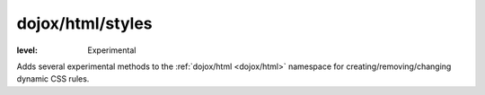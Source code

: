 .. _dojox/html/styles:

=================
dojox/html/styles
=================

:level: Experimental

Adds several experimental methods to the :ref:`dojox/html <dojox/html>` namespace for creating/removing/changing dynamic CSS rules.

.. contents ::
    :depth: 2
